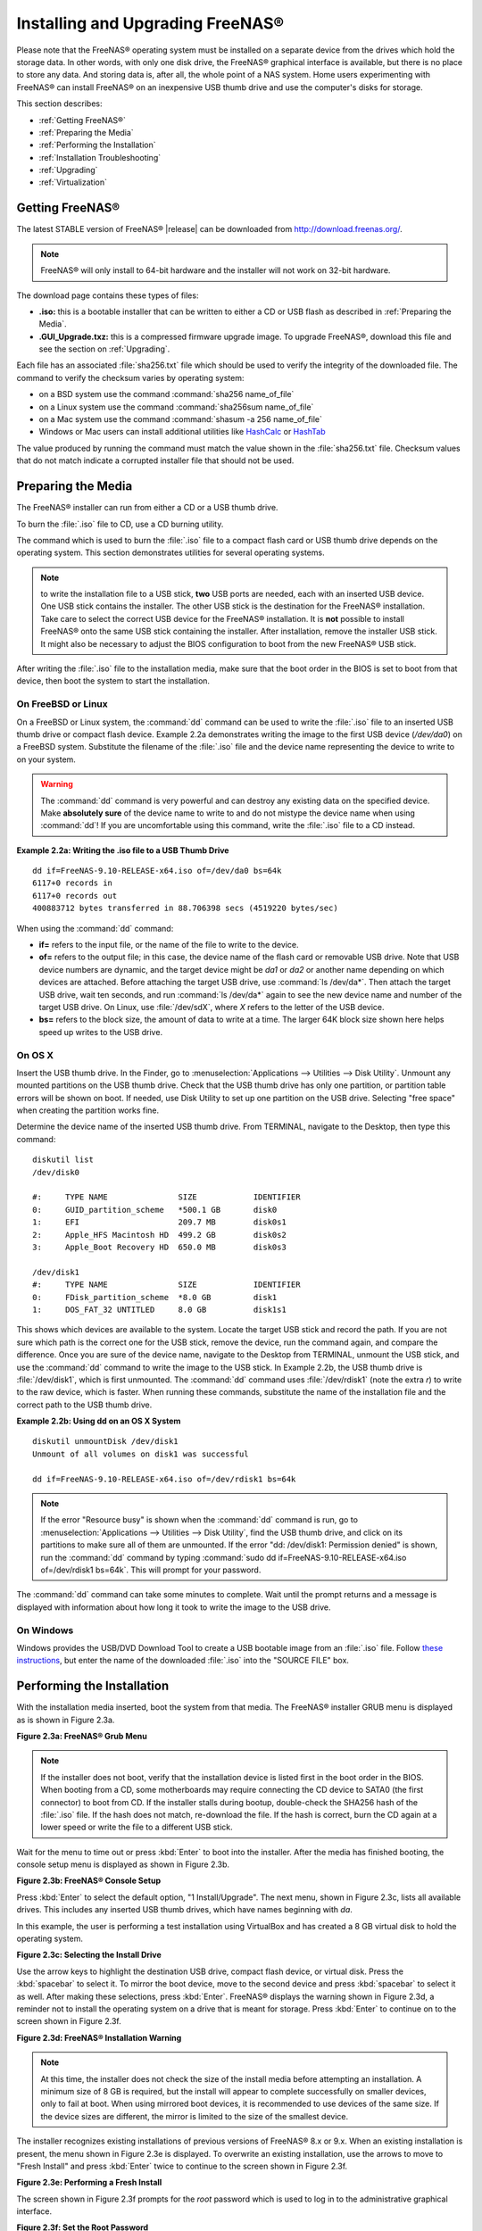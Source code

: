 .. _Installing and Upgrading FreeNAS®:

Installing and Upgrading FreeNAS®
==================================

Please note that the FreeNAS® operating system must be installed on a
separate device from the drives which hold the storage data. In other
words, with only one disk drive, the FreeNAS® graphical interface is
available, but there is no place to store any data. And storing data
is, after all, the whole point of a NAS system. Home users
experimenting with FreeNAS® can install FreeNAS® on an inexpensive USB
thumb drive and use the computer's disks for storage.

This section describes:

* :ref:`Getting FreeNAS®`

* :ref:`Preparing the Media`

* :ref:`Performing the Installation`

* :ref:`Installation Troubleshooting`

* :ref:`Upgrading`

* :ref:`Virtualization`

.. index:: Getting Freenas, Download
.. _Getting FreeNAS®:

Getting FreeNAS®
-----------------

The latest STABLE version of FreeNAS® |release| can be downloaded from
`http://download.freenas.org/ <http://download.freenas.org/latest/>`_.

.. note:: FreeNAS® will only install to 64-bit hardware and the
   installer will not work on 32-bit hardware.

The download page contains these types of files:

* **.iso:** this is a bootable installer that can be written to either
  a CD or USB flash as described in :ref:`Preparing the Media`.

* **.GUI_Upgrade.txz:** this is a compressed firmware upgrade image.
  To upgrade FreeNAS®, download this file and see the section on
  :ref:`Upgrading`.

.. index:: Checksum

Each file has an associated :file:`sha256.txt` file which should be
used to verify the integrity of the downloaded file. The command to
verify the checksum varies by operating system:

* on a BSD system use the command
  :command:`sha256 name_of_file`

* on a Linux system use the command
  :command:`sha256sum name_of_file`

* on a Mac system use the command
  :command:`shasum -a 256 name_of_file`

* Windows or Mac users can install additional utilities like
  `HashCalc <http://www.slavasoft.com/hashcalc/>`_
  or
  `HashTab <http://implbits.com/products/hashtab/>`_

The value produced by running the command must match the value shown
in the :file:`sha256.txt` file.  Checksum values that do not match
indicate a corrupted installer file that should not be used.

.. index:: Burn ISO, ISO, USB Stick
.. _Preparing the Media:

Preparing the Media
-------------------

The FreeNAS® installer can run from either a CD or a USB thumb
drive.

To burn the :file:`.iso` file to CD, use a CD burning utility.

The command which is used to burn the :file:`.iso` file to a compact
flash card or USB thumb drive depends on the operating system. This
section demonstrates utilities for several operating systems.

.. note:: to write the installation file to a USB stick, **two** USB
   ports are needed, each with an inserted USB device. One USB stick
   contains the installer.  The other USB stick is the destination for
   the FreeNAS® installation. Take care to select the correct USB
   device for the FreeNAS® installation. It is **not** possible to
   install FreeNAS® onto the same USB stick containing the installer.
   After installation, remove the installer USB stick. It might also
   be necessary to adjust the BIOS configuration to boot from the new
   FreeNAS® USB stick.

After writing the :file:`.iso` file to the installation media, make
sure that the boot order in the BIOS is set to boot from that device,
then boot the system to start the installation.

.. _On FreeBSD or Linux:

On FreeBSD or Linux
~~~~~~~~~~~~~~~~~~~

On a FreeBSD or Linux system, the :command:`dd` command can be used to
write the :file:`.iso` file to an inserted USB thumb drive or compact
flash device. Example 2.2a demonstrates writing the image to the first
USB device (*/dev/da0*) on a FreeBSD system. Substitute the filename
of the :file:`.iso` file and the device name representing the device
to write to on your system.

.. warning:: The :command:`dd` command is very powerful and can
   destroy any existing data on the specified device. Make
   **absolutely sure** of the device name to write to and do not
   mistype the device name when using :command:`dd`! If you are
   uncomfortable using this command, write the :file:`.iso` file to a
   CD instead.

**Example 2.2a: Writing the .iso file to a USB Thumb Drive**

::

 dd if=FreeNAS-9.10-RELEASE-x64.iso of=/dev/da0 bs=64k
 6117+0 records in
 6117+0 records out
 400883712 bytes transferred in 88.706398 secs (4519220 bytes/sec)

When using the :command:`dd` command:

* **if=** refers to the input file, or the name of the file to write
  to the device.

* **of=** refers to the output file; in this case, the device name of
  the flash card or removable USB drive. Note that USB device numbers
  are dynamic, and the target device might be *da1* or *da2* or
  another name depending on which devices are attached. Before
  attaching the target USB drive, use :command:`ls /dev/da*`.  Then
  attach the target USB drive, wait ten seconds, and run :command:`ls
  /dev/da*` again to see the new device name and number of the target
  USB drive. On Linux, use :file:`/dev/sdX`, where *X* refers to the
  letter of the USB device.

* **bs=** refers to the block size, the amount of data to write at a
  time. The larger 64K block size shown here helps speed up writes to
  the USB drive.

.. _On OS X:

On OS X
~~~~~~~

Insert the USB thumb drive. In the Finder, go to
:menuselection:`Applications --> Utilities --> Disk Utility`.
Unmount any mounted partitions on the USB thumb drive. Check that the
USB thumb drive has only one partition, or partition table errors will
be shown on boot. If needed, use Disk Utility to set up one partition
on the USB drive. Selecting "free space" when creating the partition
works fine.

Determine the device name of the inserted USB thumb drive. From
TERMINAL, navigate to the Desktop, then type this command::

 diskutil list
 /dev/disk0

 #:	TYPE NAME		SIZE		IDENTIFIER
 0:	GUID_partition_scheme	*500.1 GB	disk0
 1:	EFI			209.7 MB	disk0s1
 2:	Apple_HFS Macintosh HD	499.2 GB	disk0s2
 3:	Apple_Boot Recovery HD	650.0 MB	disk0s3

 /dev/disk1
 #:	TYPE NAME		SIZE		IDENTIFIER
 0:	FDisk_partition_scheme	*8.0 GB		disk1
 1:	DOS_FAT_32 UNTITLED	8.0 GB		disk1s1

This shows which devices are available to the system. Locate the
target USB stick and record the path. If you are not sure which path
is the correct one for the USB stick, remove the device, run the
command again, and compare the difference. Once you are sure of the
device name, navigate to the Desktop from TERMINAL, unmount the USB
stick, and use the :command:`dd` command to write the image to the USB
stick. In Example 2.2b, the USB thumb drive is :file:`/dev/disk1`,
which is first unmounted. The :command:`dd` command uses
:file:`/dev/rdisk1` (note the extra *r*) to write to the raw device,
which is faster. When running these commands, substitute the name of
the installation file and the correct path to the USB thumb drive.

**Example 2.2b: Using dd on an OS X System**
::

 diskutil unmountDisk /dev/disk1
 Unmount of all volumes on disk1 was successful

 dd if=FreeNAS-9.10-RELEASE-x64.iso of=/dev/rdisk1 bs=64k

.. note:: If the error "Resource busy" is shown when the
   :command:`dd` command is run, go to
   :menuselection:`Applications --> Utilities --> Disk Utility`,
   find the USB thumb drive, and click on its partitions to make sure
   all of them are unmounted. If the error
   "dd: /dev/disk1: Permission denied" is shown, run the :command:`dd`
   command by typing
   :command:`sudo dd if=FreeNAS-9.10-RELEASE-x64.iso of=/dev/rdisk1 bs=64k`.
   This will prompt for your password.

The :command:`dd` command can take some minutes to complete. Wait
until the prompt returns and a message is displayed with information
about how long it took to write the image to the USB drive.

.. _On Windows:

On Windows
~~~~~~~~~~

Windows provides the USB/DVD Download Tool to create a USB bootable
image from an :file:`.iso` file. Follow
`these instructions
<https://www.microsoft.com/en-us/download/windows-usb-dvd-download-tool>`_,
but enter the name of the downloaded :file:`.iso` into the
"SOURCE FILE" box.

.. index:: Install
.. _Performing the Installation:

Performing the Installation
---------------------------

With the installation media inserted, boot the system from that media.
The FreeNAS® installer GRUB menu is displayed as is shown in Figure
2.3a.

**Figure 2.3a: FreeNAS® Grub Menu**

.. image:: images/install1.png

.. note:: If the installer does not boot, verify that the installation
   device is listed first in the boot order in the BIOS. When booting
   from a CD, some motherboards may require connecting the CD device
   to SATA0 (the first connector) to boot from CD. If the installer
   stalls during bootup, double-check the SHA256 hash of the
   :file:`.iso` file. If the hash does not match, re-download the
   file. If the hash is correct, burn the CD again at a lower speed or
   write the file to a different USB stick.

Wait for the menu to time out or press :kbd:`Enter` to boot into the
installer. After the media has finished booting, the console setup
menu is displayed as shown in Figure 2.3b.

**Figure 2.3b: FreeNAS® Console Setup**

.. image:: images/install2.png

Press :kbd:`Enter` to select the default option, "1 Install/Upgrade".
The next menu, shown in Figure 2.3c, lists all available drives. This
includes any inserted USB thumb drives, which have names beginning
with *da*.

In this example, the user is performing a test installation using
VirtualBox and has created a 8 GB virtual disk to hold the operating
system.

**Figure 2.3c: Selecting the Install Drive**

.. image:: images/install3.png

Use the arrow keys to highlight the destination USB drive, compact
flash device, or virtual disk. Press the :kbd:`spacebar` to select it.
To mirror the boot device, move to the second device and press
:kbd:`spacebar` to select it as well. After making these selections,
press :kbd:`Enter`. FreeNAS® displays the warning shown in
Figure 2.3d, a reminder not to install the operating system on a drive
that is meant for storage. Press :kbd:`Enter` to continue on to the
screen shown in Figure 2.3f.

**Figure 2.3d: FreeNAS® Installation Warning**

.. image:: images/cdrom3.png

.. note:: At this time, the installer does not check the size of the
   install media before attempting an installation. A minimum size of
   8 GB is required, but the install will appear to complete
   successfully on smaller devices, only to fail at boot. When using
   mirrored boot devices, it is recommended to use devices of the same
   size. If the device sizes are different, the mirror is limited to
   the size of the smallest device.

The installer recognizes existing installations of previous versions
of FreeNAS® 8.x or 9.x. When an existing installation is present, the
menu shown in Figure 2.3e is displayed.  To overwrite an existing
installation, use the arrows to move to "Fresh Install" and press
:kbd:`Enter` twice to continue to the screen shown in Figure 2.3f.

**Figure 2.3e: Performing a Fresh Install**

.. image:: images/upgrade1.png

The screen shown in Figure 2.3f prompts for the *root* password
which is used to log in to the administrative graphical interface.

**Figure 2.3f: Set the Root Password**

.. image:: images/install4.png

Setting a password is mandatory and the password cannot be blank.
Since this password provides access to the administrative GUI, it
should be hard to guess. Enter the password, press the down arrow key,
and confirm the password. Then press :kbd:`Enter` to continue with the
installation.

.. note:: For security reasons, the SSH service and *root* SSH logins
   are disabled by default. Unless these are set, the only way to
   access a shell as *root* is to gain physical access to the console
   menu or to access the web shell within the administrative GUI. This
   means that the FreeNAS® system should be kept physically secure and
   that the administrative GUI should be behind a properly configured
   firewall and protected by a secure password.

The message in Figure 2.3g is shown after the installation is
complete.

**Figure 2.3g: FreeNAS® Installation Complete**

.. image:: images/cdrom4.png

Press :kbd:`Enter` to return to the first menu, shown in Figure 2.3a.
Highlight "3 Reboot System" and press :kbd:`Enter`. If booting from
CD, remove the CDROM. As the system reboots, make sure that the device
where FreeNAS® was installed is listed as the first boot entry in the
BIOS so the system will boot from it. FreeNAS® boots into the
"Console Setup" menu described in
:ref:`Initial Configuration Wizard`.

.. _Installation Troubleshooting:

Installation Troubleshooting
----------------------------

If the system does not boot into FreeNAS®, there are several things
that can be checked to resolve the situation.

Check the system BIOS and see if there is an option to change the USB
emulation from CD/DVD/floppy to hard drive. If it still will not boot,
check to see if the card/drive is UDMA compliant.

If the system BIOS does not support EFI with BIOS emulation, see if it
has an option to boot using legacy BIOS mode.

When the system starts to boot but hangs with this repeated error
message::

 run_interrupt_driven_hooks: still waiting after 60 seconds for xpt_config

go into the system BIOS and look for an onboard device configuration
for a 1394 Controller. If present, disable that device and try booting
again.

If the system starts to boot but hangs at a *mountroot>* prompt,
follow the instructions in
`Workaround/Semi-Fix for Mountroot Issues with 9.3
<https://forums.freenas.org/index.php?threads/workaround-semi-fix-for-mountroot-issues-with-9-3.26071/>`_.

If the burned image fails to boot and the image was burned using a
Windows system, wipe the USB stick before trying a second burn using a
utility such as
`Active@ KillDisk <http://how-to-erase-hard-drive.com/>`_.
Otherwise, the second burn attempt will fail as Windows does not
understand the partition which was written from the image file. Be
very careful to specify the correct USB stick when using a wipe
utility!

.. index:: Upgrade
.. _Upgrading:

Upgrading
---------

FreeNAS® provides flexibility for keeping the operating system
up-to-date:

#. Upgrades to major releases, for example from version 9.3 to 9.10,
   can still be performed using either an ISO or the graphical
   administrative interface. Unless the Release Notes for the new
   major release indicate that the current version requires an ISO
   upgrade, either upgrade method can be used.

#. Minor releases have been replaced with signed updates. This means
   that it is not necessary to wait for a minor release to update the
   system with a system update or newer versions of drivers and
   features.  It is also no longer necessary to manually download an
   upgrade file and its associated checksum to update the system.

#. The updater automatically creates a boot environment, making
   updates a low-risk operation. Boot environments provide the
   option to return to the previous version of the operating system by
   rebooting the system and selecting the previous boot environment
   from the boot menu.

This section describes how to perform an upgrade from an earlier
version of FreeNAS® to |release|. After |release| has been installed,
use the instructions in :ref:`Update` to keep the system updated.

.. _Caveats:

Caveats:
~~~~~~~~

Be aware of these caveats **before** attempting an upgrade to
|release|:

* **Upgrades from FreeNAS® 0.7x are not supported.** The system has no
  way to import configuration settings from 0.7x versions of FreeNAS®.
  The configuration must be manually recreated.  If supported, the
  FreeNAS® 0.7x volumes or disks must be manually imported.

* **Upgrades on 32-bit hardware are not supported.** However, if the
  system is currently running a 32-bit version of FreeNAS® **and** the
  hardware supports 64-bit, the system can be upgraded.  Any
  archived reporting graphs will be lost during the upgrade.

* **UFS is no longer supported.** If your data currently resides on
  **one** UFS-formatted disk, you will need to create a ZFS volume
  using **other** disks after the upgrade, then use the instructions
  in :ref:`Import Disk` to mount the UFS-formatted disk to copy the
  data to the ZFS volume. With only have one disk, back up its data to
  another system or media before the upgrade, format the disk as ZFS
  after the upgrade, then restore the backup. If your data currently
  resides on a UFS RAID of disks, you will not be able to import that
  UFS volume. Instead, back up that data before the upgrade, create a
  ZFS volume after the upgrade, then restore the data from backup.

* The initial configuration wizard will not recognize an encrypted ZFS
  pool. If your ZFS pool is GELI-encrypted and the
  :ref:`Initial  Configuration Wizard` starts after the upgrade,
  cancel the wizard and use the instructions in
  :ref:`Importing an Encrypted Pool` to import the encrypted volume.
  You can then rerun the wizard afterwards if you wish to use it for
  post-configuration, and it will recognize that the volume has been
  imported and will not prompt to reformat the disks.

* **DO NOT upgrade the ZFS pool unless you are absolutely sure that
  you will never want to go back to the previous version.**
  For this reason, the update process will not automatically upgrade
  the ZFS pool, though the :ref:`Alert` system show when newer
  feature flags are available for the pool. Unless you need a new
  feature flag, it is safe to leave the ZFS pool at its current
  version and uncheck the alert. If you do decide to upgrade the pool,
  you will not be able to boot into a previous version that does not
  support the newer feature flags.

* The *mps* driver for 6G Avago SAS HBAs is version 20, which requires
  phase 20 firmware on the controller and the *mpr* driver for 12G
  Avago SAS HBAs is version 13 which requires P12 firmware. It is
  recommended to upgrade the firmware before installing FreeNAS® or
  immediately after upgrading FreeNAS®, using the instructions in
  :ref:`Alert`. Running older firmware can cause many woes, including
  the failure to probe all of the attached disks, which can lead to
  degraded or unavailable arrays. While you can mismatch your firmware
  version with a higher version and things will "probably still work",
  there are no guarantees as that driver and firmware combination is
  untested.

* If you are upgrading from 9.3.x, read the
  `FAQ: Upgrading from 9.3 to 9.10
  <https://forums.freenas.org/index.php?threads/faq-upgrading-from-9-3-to-9-10.42964/>`_
  first.

.. _Initial Preparation:

Initial Preparation
~~~~~~~~~~~~~~~~~~~

Before upgrading the operating system, perform the following steps:

#.  **Back up the FreeNAS® configuration** in
    :menuselection:`System --> General --> Save Config`.

#.  If any volumes are encrypted, **make sure** that you have set the
    passphrase and have a copy of the encryption key and the latest
    recovery key. After the upgrade is complete, use the instructions
    in :ref:`Importing an Encrypted Pool` to import the encrypted
    volume.

#.  Warn users that the FreeNAS® shares will be unavailable during the
    upgrade; you should schedule the upgrade for a time that will
    least impact users.

#.  Stop all services in
    :menuselection:`Services --> Control Services`.

.. _Upgrading Using the ISO:

Upgrading Using the ISO
~~~~~~~~~~~~~~~~~~~~~~~

To perform an upgrade using this method,
`download <http://download.freenas.org/latest/>`_
the :file:`.iso` to the computer that will be used to prepare the
installation media. Burn the downloaded :file:`.iso` file to a CD or
USB thumb drive using the instructions in
:ref:`Preparing the Media`.

Insert the prepared media into the system and boot from it. Once the
media has finished booting into the installation menu, press
:kbd:`Enter` to select the default option of "1 Install/Upgrade." The
installer will present a screen showing all available drives; select
the device FreeNAS® is installed into and press :kbd:`Enter`.

The installer will recognize that an earlier version of FreeNAS® is
installed on the device and will present the message shown in Figure
2.5a.

**Figure 2.5a: Upgrading a FreeNAS® Installation**

.. image:: images/upgrade1.png

.. note:: If you choose a "Fresh Install", the backup of your
   configuration data must be restored using
   :menuselection:`System --> General --> Upload Config`
   after booting into the new operating system.

To perform an upgrade, press :kbd:`Enter` to accept the default of
"Upgrade Install". Again, the installer will remind you that the
operating system should be installed on a disk that is not used for
storage. Press :kbd:`Enter` to start the upgrade. The installer
unpacks the new image and displays the menu shown in Figure 2.5b. The
database file that is preserved and migrated contains your FreeNAS®
configuration settings.

**Figure 2.5b: FreeNAS® will Preserve and Migrate Settings**

.. image:: images/upgrade2.png

Press :kbd:`Enter` and FreeNAS® will indicate that the upgrade is
complete and that you should reboot. Press "OK", highlight
"3 Reboot System", and press :kbd:`Enter` to reboot the system. If
the upgrade installer was booted from CD, remove the CDROM.

During the reboot there may be a conversion of the previous
configuration database to the new version of the database. This
happens during the "Applying database schema changes" line in the
reboot cycle. This conversion can take a long time to finish,
sometimes fifteen minutes or more, so be patient and the boot will
complete normally. If database errors are shown but the graphical
administrative interface is accessible, go to
:menuselection:`Settings --> General`
and use the "Upload Config" button to upload the configuration that
you saved before starting the upgrade.

.. _Upgrading From the GUI:

Upgrading From the GUI
~~~~~~~~~~~~~~~~~~~~~~

To perform an upgrade using this method, go to
:menuselection:`System --> Update`.

After the update is complete, you will temporarily lose your
connection as the FreeNAS® system reboots into the new version of the
operating system. The FreeNAS® system will normally receive the same
IP address from the DHCP server. Refresh your browser after a moment
to see if you can access the system.

.. _If Something Goes Wrong:

If Something Goes Wrong
~~~~~~~~~~~~~~~~~~~~~~~

If an update fails, an alert is issued and the details are written to
:file:`/data/update.failed`.

To return to a previous version of the operating system, physical or
IPMI access to the FreeNAS® console is needed. Reboot the system and
watch for the boot menu. In the example shown in Figure 2.5e, the
first boot menu entry, *FreeNAS (default)*, refers to the initial
installation, before the update was applied. The second boot entry,
*FreeNAS-1415259326*, refers to the current version of the operating
system, after the update was applied. This second entry is highlighted
and begins with a star, indicating that this is the environment the
system will boot unless another entry is manually selected. Both
entries include a date and timestamp showing when that boot
environment was created.

**Figure 2.5e: Boot Menu**

.. image:: images/boot1.png

To boot into the previous version of the operating system, use the up
or down arrow to select it and press :kbd:`Enter`.

If a boot device fails and the system no longer boots, don't panic.
The data is still on your disks and you still have a copy of your
saved configuration. You can always:

#.  Perform a fresh installation on a new boot device.

#.  Import your volumes in
    :menuselection:`Storage --> Auto Import Volume`.

#.  Restore the configuration in
    :menuselection:`System --> General --> Upload Config`.

.. note:: You cannot restore a saved configuration which is newer than
   the installed version. For example, if you reboot into an older
   version of the operating system, you cannot restore a configuration
   that was created in a later version.

.. index:: Upgrade ZFS Pool
.. _Upgrading a ZFS Pool:

Upgrading a ZFS Pool
~~~~~~~~~~~~~~~~~~~~

In FreeNAS®, ZFS pools can be upgraded from the graphical
administrative interface.

Before upgrading an existing ZFS pool, be aware of these caveats
first:

* the pool upgrade is a one-way street, meaning that
  **if you change your mind you cannot go back to an earlier ZFS
  version or downgrade to an earlier version of FreeNAS® that does not
  support those feature flags.**

* before performing any operation that may affect the data on a
  storage disk, **always back up your data first and verify the
  integrity of the backup.**
  While it is unlikely that the pool upgrade will affect the data, it
  is always better to be safe than sorry.

* upgrading a ZFS pool is **optional**. It is not necessary to upgrade
  the pool if you do not need newer feature flags or if you want to
  keep the possibility of reverting to an earlier version of FreeNAS®
  or repurposing the disks in another operating system that supports
  ZFS. If you decide to upgrade the pool to the latest feature flags,
  it will not be possible to import that pool into another operating
  system that does not yet support those feature flags.

To perform the ZFS pool upgrade, go to
:menuselection:`Storage --> Volumes --> View Volumes`
and highlight the volume (ZFS pool) to upgrade. Click the "Upgrade"
button as shown in Figure 2.5f.

.. note:: if the "Upgrade" button does not appear, the pool is already
          at the latest feature flags and does not need to be
          upgraded.

**Figure 2.5f: Upgrading a ZFS Pool**

.. image:: images/pool1.png

The warning message reminds you that a pool upgrade is irreversible.
Click "OK" to proceed with the upgrade.

The upgrade itself only takes a seconds and is non-disruptive. It is
not necessary to stop any sharing services to upgrade the pool.
However, it is best to upgrade when the pool is not being heavily
used. The upgrade process will suspend I/O for a short period, but
is nearly instantaneous on a quiet pool.

.. index:: Virtualization, VM
.. _Virtualization:

Virtualization
--------------

FreeNAS® can be run inside a virtual environment for development,
experimentation, and educational purposes. Please note that running
FreeNAS® in production as a virtual machine is `not recommended
<https://forums.freenas.org/index.php?threads/please-do-not-run-freenas-in-production-as-a-virtual-machine.12484/>`_.
If you decide to use FreeNAS® within a virtual environment,
`read this post first
<https://forums.freenas.org/index.php?threads/absolutely-must-virtualize-freenas-a-guide-to-not-completely-losing-your-data.12714/>`_
as it contains useful guidelines for minimizing the risk of losing
data.

To install or run FreeNAS® within a virtual environment, create a
virtual machine that meets these minimum requirements:

* **at least** 8192 MB (8 GB) base memory size

* a virtual disk **at least 8 GB in size** to hold the operating
  system and boot environments

* at least one additional virtual disk **at least 4 GB in size** to be
  used as data storage

* a bridged network adapter

This section demonstrates how to create and access a virtual machine
within VirtualBox and VMware ESXi environments.

.. _VirtualBox:

VirtualBox
~~~~~~~~~~

`VirtualBox <https://www.virtualbox.org/>`__
is an open source virtualization program originally created by Sun
Microsystems. VirtualBox runs on Windows, BSD, Linux, Macintosh, and
OpenSolaris. It can be configured to use a downloaded FreeNAS®
:file:`.iso` file, and makes a good testing environment for practicing
configurations or learning how to use the features provided by
FreeNAS®.

To create the virtual machine, start VirtualBox and click the "New"
button, shown in Figure 2.6a, to start the new virtual machine wizard.

**Figure 2.6a: Initial VirtualBox Screen**

.. image:: images/virtualbox1.png

Click the "Next" button to see the screen in Figure 2.6b. Enter a name
for the virtual machine, click the "Operating System" drop-down menu
and select BSD, and select "FreeBSD (64-bit)" from the "Version"
dropdown.

**Figure 2.6b: Type in a Name and Select the Operating System for the
New Virtual Machine**

.. image:: images/virtualbox2.png

Click "Next" to see the screen in Figure 2.6c. The base memory size
must be changed to **at least 8192 MB**. When finished, click "Next"
to see the screen in Figure 2.6d.

**Figure 2.6c: Select the Amount of Memory Reserved for the Virtual
Machine**

.. image:: images/virtualbox3.png

**Figure 2.6d: Select Whether to Use an Existing or Create a New
Virtual Hard Drive**

.. image:: images/virtualbox4.png

Click "Create" to launch the "Create Virtual Hard Drive Wizard" shown
in Figure 2.6e.

**Figure 2.6e: Create New Virtual Hard Drive Wizard**

.. image:: images/virtualbox5.png

Select "VDI" and click the "Next" button to see the screen in Figure
2.6f.

**Figure 2.6f: Select the Storage Type for the Virtual Disk**

.. image:: images/virtualbox6.png

Choose either "Dynamically allocated" or "Fixed-size" storage. The
first option uses disk space as needed until it reaches the maximum
size that is set in the next screen. The second option creates a disk
the full amount of disk space, whether it is used or not. Choose the
first option to conserve disk space; otherwise, choose the second
option as it allows VirtualBox to run slightly faster. After selecting
"Next", the screen in Figure 2.6g is shown.

**Figure 2.6g: Select the File Name and Size of the Virtual Disk**

.. image:: images/virtualbox7.png

This screen is used to set the size (or upper limit) of the virtual
disk. **Increase the default size to 8 GB**. Use the folder icon to
browse to a directory on disk with sufficient space to hold the
virtual disk files.  Remember that there will be a system disk of
at least 8 GB and at least one data storage disk of at least 4 GB.

After making a selection and pressing "Next", a summary of the
configuration options chosen is shown. Use the "Back" button to return
to a previous screen if any values need to be modified. Otherwise,
click "Finish" to complete the wizard. The new virtual machine is
listed in the left frame, as shown in the example in Figure 2.6h.

**Figure 2.6h: The New Virtual Machine**

.. image:: images/virtualbox8.png

Create the virtual disks to be used for storage. Click the "Storage"
hyperlink in the right frame to access the storage screen seen in
Figure 2.6i.

**Figure 2.6i: The Storage Settings of the Virtual Machine**

.. image:: images/virtualbox9.png

Click the "Add Attachment" button, select "Add Hard Disk" from the
pop-up menu, then click the "Create New Disk" button. This launches
the Create New Virtual Hard Drive Wizard (seen in Figures 2.2e and
2.2f). Since this disk will be used for storage, create a size
appropriate to your needs, making sure that it is **at least 4 GB**.
To practice with RAID configurations, create as many virtual disks as
needed. Two disks can be created on each IDE controller. For
additional disks, click the "Add Controller" button to create another
controller for attaching additional disks.

Create a device for the installation media. Highlight the word
"Empty", then click the "CD" icon as shown in Figure 2.6j.

**Figure 2.6j: Configuring the ISO Installation Media**

.. image:: images/virtualbox10.png

Click "Choose a virtual CD/DVD disk file..." to browse to the location
of the :file:`.iso` file. If the :file:`.iso` was burned to CD, select
the detected "Host Drive".

Depending on the extensions available in the host CPU, it might not be
possible to boot the VM from :file:`.iso`. If
"your CPU does not support long mode" is shown when trying to boot
the :file:`.iso`, the host CPU either does not have the required
extension or AMD-V/VT-x is disabled in the system BIOS.

.. note:: If you receive a kernel panic when booting into the ISO,
   stop the virtual machine. Then, go to System and check the box
   "Enable IO APIC".

To configure the network adapter, go to
:menuselection:`Settings --> Network`.
In the "Attached to" drop-down menu select "Bridged Adapter", then
choose the name of the physical interface from the "Name" drop-down
menu. In the example shown in Figure 2.6k, the Intel Pro/1000 Ethernet
card is attached to the network and has a device name of *em0*.

**Figure 2.6k: Configuring a Bridged Adapter in VirtualBox**

.. image:: images/virtualbox11.png

After configuration is complete, click the "Start" arrow and install
FreeNAS® as described in `Performing the Installation`_. Once FreeNAS®
is installed, press "F12" when the VM starts to boot to access the
boot menu and select the primary hard disk as the boot option. You can
permanently boot from disk by removing the "CD/DVD" device in
"Storage" or by unchecking "CD/DVD-ROM" in the "Boot Order" section of
"System".

.. _VMware ESXi:

VMware ESXi
~~~~~~~~~~~

Before using ESXi, read `this post
<https://forums.freenas.org/index.php?threads/sync-writes-or-why-is-my-esxi-nfs-so-slow-and-why-is-iscsi-faster.12506/>`_
for an explanation of why iSCSI will be faster than NFS.

ESXi is is a bare-metal hypervisor architecture created by VMware Inc.
Commercial and free versions of the VMware vSphere Hypervisor
operating system (ESXi) are available from the
`VMware website
<http://www.vmware.com/products/esxi-and-esx/overview>`_.
After the operating system is installed on supported hardware, use a
web browser to connect to its IP address. The welcome screen provides
a link to download the VMware vSphere client which is used to create
and manage virtual machines.

Once the VMware vSphere client is installed, use it to connect to the
ESXi server. To create a new virtual machine, click
:menuselection:`File --> New --> Virtual Machine`.
The New Virtual Machine Wizard will launch as shown in Figure 2.6l.

**Figure 2.6l: New Virtual Machine Wizard**

.. image:: images/esxi1a.png

Click "Next" and enter a name for the virtual machine. Click "Next"
and highlight a datastore. An example is shown in Figure 2.6m. Click
"Next". In the screen shown in Figure 2.6n, click "Other", then select
a FreeBSD 64-bit architecture.

**Figure 2.6m: Select a Datastore**

.. image:: images/esxi2a.png

**Figure 2.6n: Select the Operating System**

.. image:: images/esxi3a.png

Click "Next" and create a virtual disk file of **8 GB** to hold the
FreeNAS® operating system, as shown in Figure 2.6o.

**Figure 2.6o: Create a Disk for the Operating System**

.. image:: images/esxi4a.png

Click "Next" then "Finish". The new virtual machine is listed in the
left frame. Right-click the virtual machine and select "Edit Settings"
to access the screen shown in Figure 2.6p.

**Figure 2.6p: Virtual Machine's Settings**

.. image:: images/esxi5a.png

Increase the "Memory Configuration" to **at least 8192 MB**.

Under "CPUs", make sure that only one virtual processor is listed,
otherwise it will not be possible to start any FreeNAS® services.

To create a storage disk,
click :menuselection:`Hard disk 1 --> Add`.
In the "Device Type" menu, highlight "Hard Disk" and click "Next".
Select "Create a new virtual disk" and click "Next". In the screen
shown in Figure 2.6q, select the size of the disk. To dynamically
allocate space as needed, check the box "Allocate and commit space on
demand (Thin Provisioning)". Click "Next", then "Next", then "Finish"
to create the disk. Repeat to create the amount of storage disks
needed to meet your requirements.

**Figure 2.6q: Creating a Storage Disk**

.. image:: images/esxi6a.png

For ESX 5.0, Workstation 8.0, or Fusion 4.0 or higher, additional
configuration is needed so that the virtual HPET setting does not
prevent the virtual machine from booting.

If you are running ESX, while in "Edit Settings", click
:menuselection:`Options --> Advanced --> General
--> Configuration Parameters`.
Change "hpet0.present" from *true* to *false*, then click "OK" twice
to save the setting.

For Workstation or Player, while in "Edit Settings",
click :menuselection:`Options --> Advanced --> File Locations`.
Locate the path for the Configuration file named :file:`filename.vmx`.
Open that file in a text editor, change "hpet0.present" from *true* to
*false*, and save the change.
